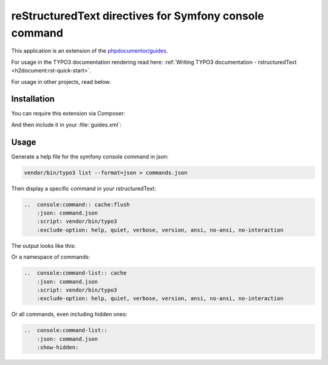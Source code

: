 ..  _start::

=======================================================
reStructuredText directives for Symfony console command
=======================================================

This application is an extension of the
`phpdocumentor/guides <https://github.com/phpDocumentor/guides>`__.

For usage in the TYPO3 documentation rendering read here:
:ref:`Writing TYPO3 documentation - rstructuredText <h2document:rst-quick-start>`.

For usage in other projects, read below.

..  _installation::

Installation
============

You can require this extension via Composer:

..  code-block:: bash
    :caption: Require via Composer

    composer req t3docs/console-command

And then include it in your :file:`guides.xml`:

..  code-block:: xml
    :caption: guides.xml

    <?xml version="1.0" encoding="UTF-8" ?>
    <guides
        xmlns="https://www.phpdoc.org/guides"
        xmlns:xsi="http://www.w3.org/2001/XMLSchema-instance"
        xsi:schemaLocation="https://www.phpdoc.org/guides vendor/phpdocumentor/guides-cli/resources/schema/guides.xsd"
        theme="mytheme"
    >
        <extension class="\phpDocumentor\Guides\rstructuredText\DependencyInjection\rstructuredTextExtension"/>
        <extension class="\T3Docs\ConsoleCommand\DependencyInjection\ConsoleCommandExtension"/>
        <!-- ... -->
    </guides>

..  _usage::

Usage
=====

Generate a help file for the symfony console command in json:

..  code-block:: bash

    vendor/bin/typo3 list --format=json > commands.json

Then display a specific command in your rstructuredText:

..  code-block:: rst

    ..  console:command:: cache:flush
        :json: command.json
        :script: vendor/bin/typo3
        :exclude-option: help, quiet, verbose, version, ansi, no-ansi, no-interaction

The output looks like this:

..  console:command:: cache:flush
    :json: command.json
    :script: vendor/bin/typo3
    :exclude-option: help, quiet, verbose, version, ansi, no-ansi, no-interaction


Or a namespace of commands:

..  code-block:: rst

    ..  console:command-list:: cache
        :json: command.json
        :script: vendor/bin/typo3
        :exclude-option: help, quiet, verbose, version, ansi, no-ansi, no-interaction

Or all commands, even including hidden ones:

..  code-block:: rst

    ..  console:command-list::
        :json: command.json
        :show-hidden:

